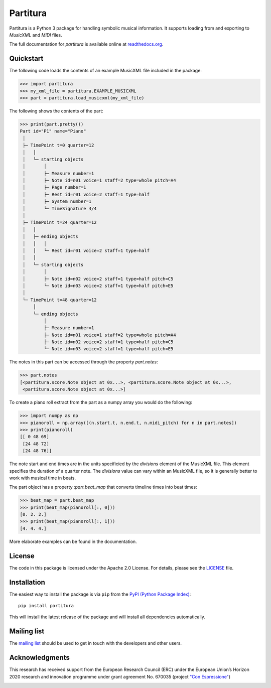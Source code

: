 =========
Partitura
=========

Partitura is a Python 3 package for handling symbolic musical information. It
supports loading from and exporting to *MusicXML* and *MIDI* files.

The full documentation for `partitura` is available online at `readthedocs.org
<https://partitura.readthedocs.io/en/latest/index.html>`_.


Quickstart
==========

The following code loads the contents of an example MusicXML file included in
the package:

>>> import partitura
>>> my_xml_file = partitura.EXAMPLE_MUSICXML
>>> part = partitura.load_musicxml(my_xml_file)

The following shows the contents of the part:

>>> print(part.pretty())
Part id="P1" name="Piano"
 │
 ├─ TimePoint t=0 quarter=12
 │   │
 │   └─ starting objects
 │       │
 │       ├─ Measure number=1
 │       ├─ Note id=n01 voice=1 staff=2 type=whole pitch=A4
 │       ├─ Page number=1
 │       ├─ Rest id=r01 voice=2 staff=1 type=half
 │       ├─ System number=1
 │       └─ TimeSignature 4/4
 │
 ├─ TimePoint t=24 quarter=12
 │   │
 │   ├─ ending objects
 │   │   │
 │   │   └─ Rest id=r01 voice=2 staff=1 type=half
 │   │
 │   └─ starting objects
 │       │
 │       ├─ Note id=n02 voice=2 staff=1 type=half pitch=C5
 │       └─ Note id=n03 voice=2 staff=1 type=half pitch=E5
 │
 └─ TimePoint t=48 quarter=12
     │
     └─ ending objects
         │
         ├─ Measure number=1
         ├─ Note id=n01 voice=1 staff=2 type=whole pitch=A4
         ├─ Note id=n02 voice=2 staff=1 type=half pitch=C5
         └─ Note id=n03 voice=2 staff=1 type=half pitch=E5
  
The notes in this part can be accessed through the property
`part.notes`:

>>> part.notes
[<partitura.score.Note object at 0x...>, <partitura.score.Note object at 0x...>, 
 <partitura.score.Note object at 0x...>]

To create a piano roll extract from the part as a numpy array you would do
the following:

>>> import numpy as np
>>> pianoroll = np.array([(n.start.t, n.end.t, n.midi_pitch) for n in part.notes])
>>> print(pianoroll)
[[ 0 48 69]
 [24 48 72]
 [24 48 76]]

The note start and end times are in the units specificied by the
`divisions` element of the MusicXML file. This element specifies the
duration of a quarter note. The `divisions` value can vary within an
MusicXML file, so it is generally better to work with musical time in
beats.

The part object has a property :`part.beat_map` that converts timeline
times into beat times:

>>> beat_map = part.beat_map
>>> print(beat_map(pianoroll[:, 0]))
[0. 2. 2.]
>>> print(beat_map(pianoroll[:, 1]))
[4. 4. 4.]

More elaborate examples can be found in the documentation.

License
=======

The code in this package is licensed under the Apache 2.0 License. For details,
please see the `LICENSE <LICENSE>`_ file.

Installation
============

The easiest way to install the package is via ``pip`` from the `PyPI (Python
Package Index) <https://pypi.python.org/pypi>`_::

  pip install partitura

This will install the latest release of the package and will install all
dependencies automatically.

Mailing list
============

The `mailing list <https://groups.google.com/d/forum/partitura-users>`_ should be
used to get in touch with the developers and other users.

Acknowledgments
===============

This research has received support from the European Research Council (ERC) under the European Union’s Horizon 2020 research and innovation programme under grant agreement No. 670035 (project `"Con Espressione" <https://www.jku.at/en/institute-of-computational-perception/research/projects/con-espressione/>`_)

.. image:: https://www.jku.at/fileadmin/_processed_/4/3/csm_erc_eu_8b7e33136b.png
   :width: 600

